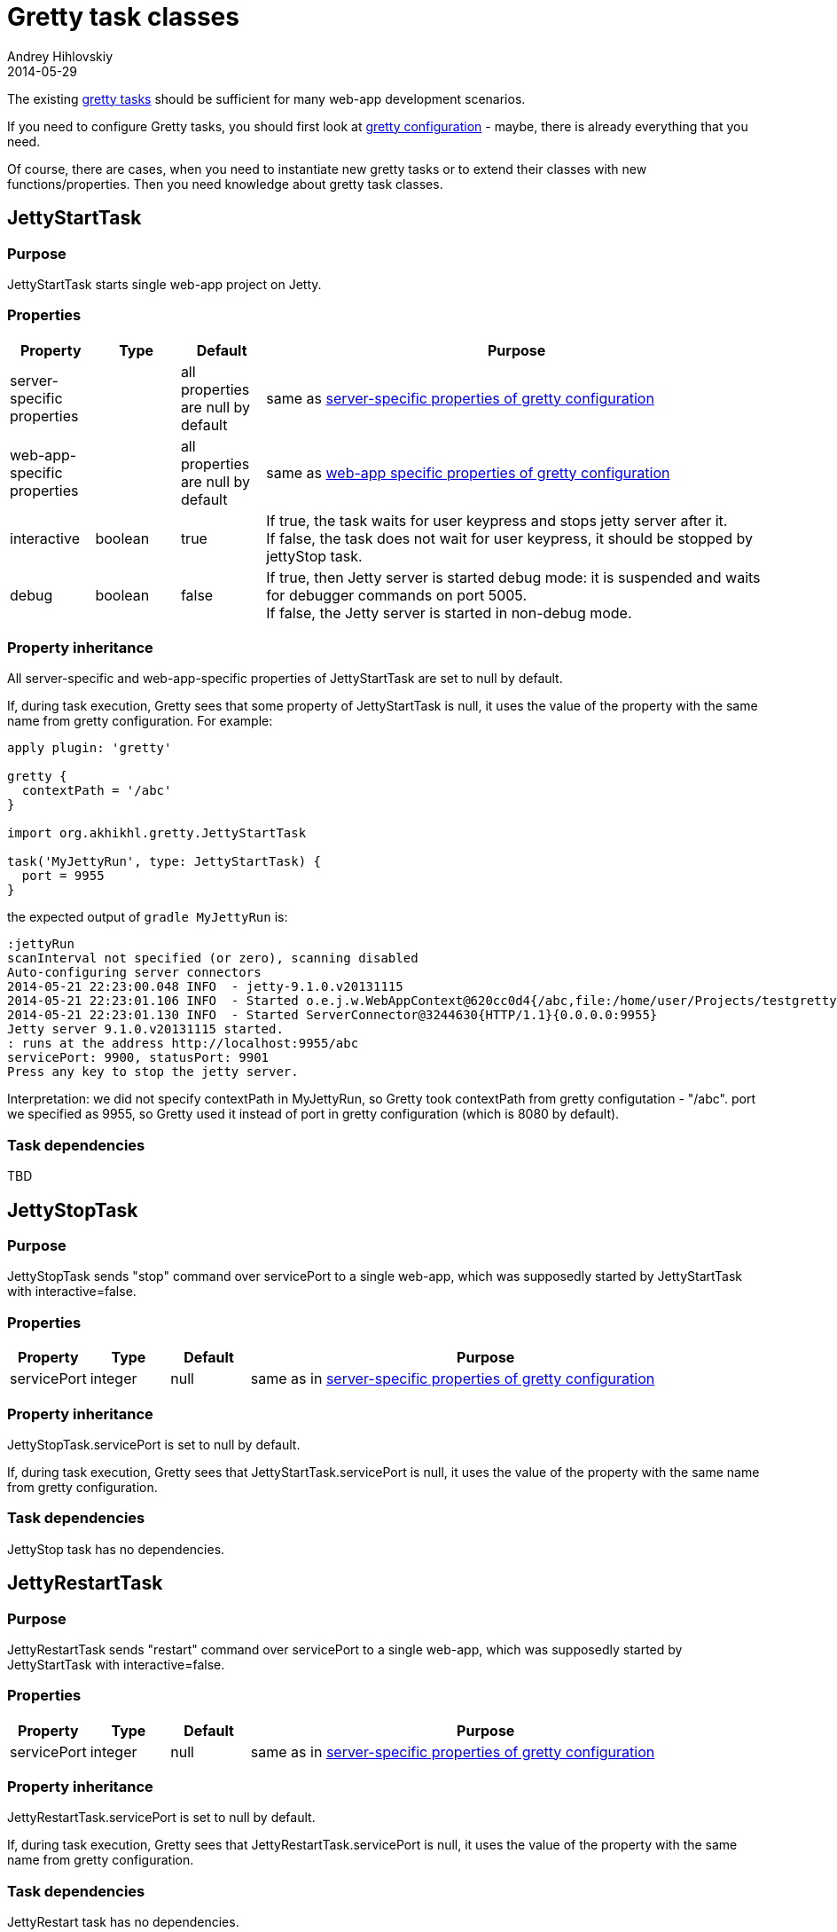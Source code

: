 = Gretty task classes
Andrey Hihlovskiy
2014-05-29
:sectanchors:
:jbake-type: page
:jbake-status: published

The existing link:Gretty-tasks.html[gretty tasks] should be sufficient for many web-app development scenarios.

If you need to configure Gretty tasks, you should first look at link:Gretty-configuration.html[gretty configuration] - maybe, there is already everything that you need.

Of course, there are cases, when you need to instantiate new gretty tasks or to extend their classes with new functions/properties. Then you need knowledge about gretty task classes.

== JettyStartTask

=== Purpose 

JettyStartTask starts single web-app project on Jetty.

=== Properties

[cols="1,1,1,6", options="header"]
|===
| Property
| Type
| Default
| Purpose

| server-specific properties
| 
| all properties are null by default
| same as link:Gretty-configuration.html#_server_specific_properties[server-specific properties of gretty configuration]

| web-app-specific properties
|
| all properties are null by default
| same as link:Gretty-configuration.html#_web_app_specific_properties[web-app specific properties of gretty configuration]

| interactive
| boolean
| true
| If true, the task waits for user keypress and stops jetty server after it. +
If false, the task does not wait for user keypress, it should be stopped by jettyStop task.

| debug
| boolean
| false
| If true, then Jetty server is started debug mode: it is suspended and waits for debugger commands on port 5005. +
If false, the Jetty server is started in non-debug mode.
|===

=== Property inheritance

All server-specific and web-app-specific properties of JettyStartTask are set to null by default.

If, during task execution, Gretty sees that some property of JettyStartTask is null, it uses the value of the property with the same name from gretty configuration. For example:

[source,groovy]
----
apply plugin: 'gretty'

gretty {
  contextPath = '/abc'
}

import org.akhikhl.gretty.JettyStartTask

task('MyJettyRun', type: JettyStartTask) {
  port = 9955
}
----

the expected output of `gradle MyJettyRun` is:

----
:jettyRun
scanInterval not specified (or zero), scanning disabled
Auto-configuring server connectors
2014-05-21 22:23:00.048 INFO  - jetty-9.1.0.v20131115
2014-05-21 22:23:01.106 INFO  - Started o.e.j.w.WebAppContext@620cc0d4{/abc,file:/home/user/Projects/testgretty/build/inplaceWebapp,AVAILABLE}
2014-05-21 22:23:01.130 INFO  - Started ServerConnector@3244630{HTTP/1.1}{0.0.0.0:9955}
Jetty server 9.1.0.v20131115 started.
: runs at the address http://localhost:9955/abc
servicePort: 9900, statusPort: 9901
Press any key to stop the jetty server.
----

Interpretation: we did not specify contextPath in MyJettyRun, so Gretty took contextPath from gretty configutation - "/abc". port we specified as 9955, so Gretty used it instead of port in gretty configuration (which is 8080 by default).

=== Task dependencies

TBD

== JettyStopTask

=== Purpose 

JettyStopTask sends "stop" command over servicePort to a single web-app, which was supposedly started by JettyStartTask with interactive=false.

=== Properties

[cols="1,1,1,6", options="header"]
|===
| Property
| Type
| Default
| Purpose

| servicePort
| integer
| null
| same as in link:Gretty-configuration.html#_server_specific_properties[server-specific properties of gretty configuration]
|===

=== Property inheritance

JettyStopTask.servicePort is set to null by default.

If, during task execution, Gretty sees that JettyStartTask.servicePort is null, it uses the value of the property with the same name from gretty configuration.

=== Task dependencies

JettyStop task has no dependencies.

== JettyRestartTask

=== Purpose 

JettyRestartTask sends "restart" command over servicePort to a single web-app, which was supposedly started by JettyStartTask with interactive=false.

=== Properties

[cols="1,1,1,6", options="header"]
|===
| Property
| Type
| Default
| Purpose

| servicePort
| integer
| null
| same as in link:Gretty-configuration.html#_server_specific_properties[server-specific properties of gretty configuration]
|===

=== Property inheritance

JettyRestartTask.servicePort is set to null by default.

If, during task execution, Gretty sees that JettyRestartTask.servicePort is null, it uses the value of the property with the same name from gretty configuration.

=== Task dependencies

JettyRestart task has no dependencies.

== JettyBeforeIntegrationTestTask

=== Purpose 

JettyBeforeIntegrationTestTask extends JettyStartTask. 
JettyBeforeIntegrationTestTask starts Jetty server automatically before the designated integration test task.

By default JettyBeforeIntegrationTestTask operates on the task named "integrationTest" defined in the same project. You can change this by calling `integrationTestTask` function:

[source,groovy]
----
import org.akhikhl.gretty.JettyBeforeIntegrationTestTask

task('MyIntegrationTest') {
  // ...
}

task('MyJettyBeforeIntegrationTest', type: JettyBeforeIntegrationTestTask) {
  integrationTestTask 'MyIntegrationTest'
  // ...
}
----

=== Properties

[cols="1,1,1,6", options="header"]
|===
| Property
| Type
| Default
| Purpose

| server-specific properties
| 
| all properties are null by default
| same as link:Gretty-configuration.html#_server_specific_properties[server-specific properties of gretty configuration]

| web-app-specific properties
|
| all properties are null by default
| same as link:Gretty-configuration.html#_web_app_specific_properties[web-app specific properties of gretty configuration]

| interactive
| boolean
| true
| If true, the task waits for user keypress and stops jetty server after it. +
If false, the task does not wait for user keypress, it should be stopped by jettyStop task.

| debug
| boolean
| false
| If true, then Jetty server is started debug mode: it is suspended and waits for debugger commands on port 5005. +
If false, the Jetty server is started in non-debug mode.

| integrationTestTask
| String
| null
| Designates which gradle task is an integration task.
|===

=== Property inheritance

All server-specific and web-app-specific properties of JettyBeforeIntegrationTestTask are set to null by default.

If, during task execution, Gretty sees that some property of JettyBeforeIntegrationTestTask is null, it uses the value of the property with the same name from gretty configuration. 

=== Task dependencies

TBD

== JettyAfterIntegrationTestTask

=== Purpose 

JettyAfterIntegrationTestTask extends JettyStopTask. 
JettyAfterIntegrationTestTask stops Jetty server automatically after the designated integration test task.

By default JettyAfterIntegrationTestTask operates on the task named "integrationTest" defined in the same project. You can change this by calling `integrationTestTask` function:

[source,groovy]
----
import org.akhikhl.gretty.JettyAfterIntegrationTestTask

task('MyIntegrationTest') {
  // ...
}

task('MyJettyAfterIntegrationTest', type: JettyAfterIntegrationTestTask) {
  integrationTestTask 'MyIntegrationTest'
  // ...
}
----

=== Properties

[cols="1,1,1,6", options="header"]
|===
| Property
| Type
| Default
| Purpose

| servicePort
| integer
| null
| same as in link:Gretty-configuration.html#_server_specific_properties[server-specific properties of gretty configuration]

| integrationTestTask
| String
| null
| Designates which gradle task is an integration task.
|===

=== Property inheritance

All properties of JettyAfterIntegrationTestTask are set to null by default.

If, during task execution, Gretty sees that some property of JettyStartTask is null, it uses the value of the property with the same name from gretty configuration. 

=== Task dependencies

TBD
